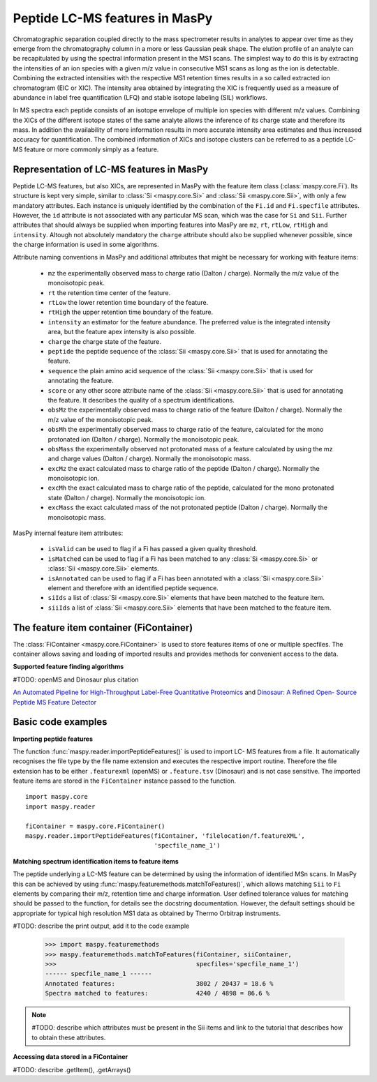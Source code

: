 Peptide LC-MS features in MasPy
-------------------------------

Chromatographic separation coupled directly to the mass spectrometer results in
analytes to appear over time as they emerge from the chromatography column in a
more or less Gaussian peak shape. The elution profile of an analyte can be
recapitulated by using the spectral information present in the MS1 scans. The
simplest way to do this is by extracting the intensities of an ion species with
a given m/z value in consecutive MS1 scans as long as the ion is detectable.
Combining the extracted intensities with the respective MS1 retention times
results in a so called extracted ion chromatogram (EIC or XIC). The intensity
area obtained by integrating the XIC is frequently used as a measure of
abundance in label free quantification (LFQ) and stable isotope labeling (SIL)
workflows.

In MS spectra each peptide consists of an isotope envelope of multiple ion
species with different m/z values. Combining the XICs of the different isotope
states of the same analyte allows the inference of its charge state and
therefore its mass. In addition the availability of more information results in
more accurate intensity area estimates and thus increased accuracy for
quantification. The combined information of XICs and isotope clusters can be
referred to as a peptide LC-MS feature or more commonly simply as a feature.


Representation of LC-MS features in MasPy
^^^^^^^^^^^^^^^^^^^^^^^^^^^^^^^^^^^^^^^^^

Peptide LC-MS features, but also XICs, are represented in MasPy with the feature
item class (:class:`maspy.core.Fi`). Its structure is kept very simple, similar
to :class:`Si <maspy.core.Si>` and :class:`Sii <maspy.core.Sii>`, with only a
few mandatory attributes. Each instance is uniquely identified by the
combination of the ``Fi.id`` and ``Fi.specfile`` attributes. However, the ``id``
attribute is not associated with any particular MS scan, which was the case for
``Si`` and ``Sii``. Further attributes that should always be supplied when
importing features into MasPy are ``mz``, ``rt``, ``rtLow``, ``rtHigh`` and
``intensity``. Altough not absolutely mandatory the ``charge`` attribute
should also be supplied whenever possible, since the charge information is used
in some algorithms.

Attribute naming conventions in MasPy and additional attributes that might
be necessary for working with feature items:

    - ``mz`` the experimentally observed mass to charge ratio (Dalton /
      charge). Normally the m/z value of the monoisotopic peak.

    - ``rt`` the retention time center of the feature.

    - ``rtLow`` the lower retention time boundary of the feature.

    - ``rtHigh`` the upper retention time boundary of the feature.

    - ``intensity`` an estimator for the feature abundance. The preferred value
      is the integrated intensity area, but the feature apex intensity is also
      possible.

    - ``charge`` the charge state of the feature.

    - ``peptide`` the peptide sequence of the :class:`Sii <maspy.core.Sii>`
      that is used for annotating the feature.

    - ``sequence`` the plain amino acid sequence of the
      :class:`Sii <maspy.core.Sii>` that is used for annotating the feature.

    - ``score`` or any other score attribute name of the
      :class:`Sii <maspy.core.Sii>` that is used for annotating the feature.
      It describes the quality of a spectrum identifications.

    - ``obsMz`` the experimentally observed mass to charge ratio of the feature 
      (Dalton / charge). Normally the m/z value of the monoisotopic peak.

    - ``obsMh`` the experimentally observed mass to charge ratio of the
      feature, calculated for the mono protonated ion (Dalton / charge).
      Normally the monoisotopic peak.

    - ``obsMass`` the experimentally observed not protonated mass of a feature
      calculated by using the mz and charge values (Dalton / charge).
      Normally the monoisotopic mass.

    - ``excMz`` the exact calculated mass to charge ratio of the peptide
      (Dalton / charge). Normally the monoisotopic ion.

    - ``excMh`` the exact calculated mass to charge ratio of the peptide,
      calculated for the mono protonated state (Dalton / charge). Normally the
      monoisotopic ion.

    - ``excMass`` the exact calculated mass of the not protonated peptide
      (Dalton / charge). Normally the monoisotopic mass.


MasPy internal feature item attributes:

    - ``isValid`` can be used to flag if a Fi has passed a given quality
      threshold.

    - ``isMatched`` can be used to flag if a Fi has been matched to any
      :class:`Si <maspy.core.Si>` or :class:`Sii <maspy.core.Sii>` elements.

    - ``isAnnotated`` can be used to flag if a Fi has been annotated with a
      :class:`Sii <maspy.core.Sii>` element and therefore with an identified
      peptide sequence.

    - ``siIds`` a list of :class:`Si <maspy.core.Si>` elements that have been
      matched to the feature item.

    - ``siiIds`` a list of :class:`Sii <maspy.core.Sii>` elements that have
      been matched to the feature item.



The feature item container (FiContainer)
^^^^^^^^^^^^^^^^^^^^^^^^^^^^^^^^^^^^^^^^

The :class:`FiContainer <maspy.core.FiContainer>` is used to store features
items of one or multiple specfiles. The container allows saving and loading of
imported results and provides methods for convenient access to the data.

**Supported feature finding algorithms**

#TODO: openMS and Dinosaur plus citation

`An Automated Pipeline for High-Throughput Label-Free Quantitative Proteomics
<http://pubs.acs.org/doi/abs/10.1021/pr300992u>`_ and `Dinosaur: A Refined Open-
Source Peptide MS Feature Detector
<http://pubs.acs.org/doi/abs/10.1021/acs.jproteome.6b00016>`_


Basic code examples
^^^^^^^^^^^^^^^^^^^

**Importing peptide features**

The function :func:`maspy.reader.importPeptideFeatures()` is used to import LC-
MS features from a file. It automatically recognises the file type by the file
name extension and executes the respective import routine. Therefore the file
extension has to be either ``.featurexml`` (openMS) or ``.feature.tsv``
(Dinosaur) and is not case sensitive. The imported feature items are stored in
the ``FiContainer`` instance passed to the function. ::

    import maspy.core
    import maspy.reader

    fiContainer = maspy.core.FiContainer()
    maspy.reader.importPeptideFeatures(fiContainer, 'filelocation/f.featureXML',
                                       'specfile_name_1')

**Matching spectrum identification items to feature items**

The peptide underlying a LC-MS feature can be determined by using the
information of identified MSn scans. In MasPy this can be achieved by using
:func:`maspy.featuremethods.matchToFeatures()`, which allows matching ``Sii`` to
``Fi`` elements by comparing their m/z, retention time and charge information.
User defined tolerance values for matching should be passed to the function, for
details see the docstring documentation. However, the default settings should be
appropriate for typical high resolution MS1 data as obtained by Thermo Orbitrap
instruments.

#TODO: describe the print output, add it to the code example

    >>> import maspy.featuremethods
    >>> maspy.featuremethods.matchToFeatures(fiContainer, siiContainer,
    >>>                                      specfiles='specfile_name_1')
    ------ specfile_name_1 ------
    Annotated features:                      3802 / 20437 = 18.6 %
    Spectra matched to features:             4240 / 4898 = 86.6 %

.. note::

    #TODO: describe which attributes must be present in the Sii items and link
    to the tutorial that describes how to obtain these attributes.

**Accessing data stored in a FiContainer**

#TODO: describe .getItem(), .getArrays()
